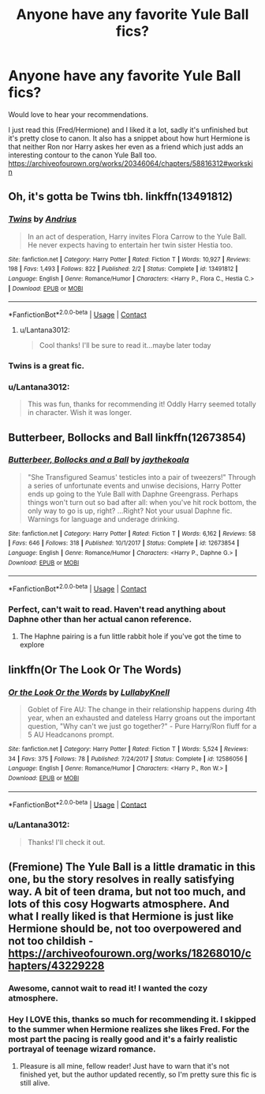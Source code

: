 #+TITLE: Anyone have any favorite Yule Ball fics?

* Anyone have any favorite Yule Ball fics?
:PROPERTIES:
:Author: Lantana3012
:Score: 12
:DateUnix: 1607453697.0
:DateShort: 2020-Dec-08
:FlairText: Recommendation
:END:
Would love to hear your recommendations.

I just read this (Fred/Hermione) and I liked it a lot, sadly it's unfinished but it's pretty close to canon. It also has a snippet about how hurt Hermione is that neither Ron nor Harry askes her even as a friend which just adds an interesting contour to the canon Yule Ball too. [[https://archiveofourown.org/works/20346064/chapters/58816312#workskin]]


** Oh, it's gotta be Twins tbh. linkffn(13491812)
:PROPERTIES:
:Author: hrmdurr
:Score: 10
:DateUnix: 1607456932.0
:DateShort: 2020-Dec-08
:END:

*** [[https://www.fanfiction.net/s/13491812/1/][*/Twins/*]] by [[https://www.fanfiction.net/u/829951/Andrius][/Andrius/]]

#+begin_quote
  In an act of desperation, Harry invites Flora Carrow to the Yule Ball. He never expects having to entertain her twin sister Hestia too.
#+end_quote

^{/Site/:} ^{fanfiction.net} ^{*|*} ^{/Category/:} ^{Harry} ^{Potter} ^{*|*} ^{/Rated/:} ^{Fiction} ^{T} ^{*|*} ^{/Words/:} ^{10,927} ^{*|*} ^{/Reviews/:} ^{198} ^{*|*} ^{/Favs/:} ^{1,493} ^{*|*} ^{/Follows/:} ^{822} ^{*|*} ^{/Published/:} ^{2/2} ^{*|*} ^{/Status/:} ^{Complete} ^{*|*} ^{/id/:} ^{13491812} ^{*|*} ^{/Language/:} ^{English} ^{*|*} ^{/Genre/:} ^{Romance/Humor} ^{*|*} ^{/Characters/:} ^{<Harry} ^{P.,} ^{Flora} ^{C.,} ^{Hestia} ^{C.>} ^{*|*} ^{/Download/:} ^{[[http://www.ff2ebook.com/old/ffn-bot/index.php?id=13491812&source=ff&filetype=epub][EPUB]]} ^{or} ^{[[http://www.ff2ebook.com/old/ffn-bot/index.php?id=13491812&source=ff&filetype=mobi][MOBI]]}

--------------

*FanfictionBot*^{2.0.0-beta} | [[https://github.com/FanfictionBot/reddit-ffn-bot/wiki/Usage][Usage]] | [[https://www.reddit.com/message/compose?to=tusing][Contact]]
:PROPERTIES:
:Author: FanfictionBot
:Score: 6
:DateUnix: 1607456947.0
:DateShort: 2020-Dec-08
:END:

**** u/Lantana3012:
#+begin_quote
  Cool thanks! I'll be sure to read it...maybe later today
#+end_quote
:PROPERTIES:
:Author: Lantana3012
:Score: 1
:DateUnix: 1607457296.0
:DateShort: 2020-Dec-08
:END:


*** Twins is a great fic.
:PROPERTIES:
:Author: Nepperoni289
:Score: 2
:DateUnix: 1607469721.0
:DateShort: 2020-Dec-09
:END:


*** u/Lantana3012:
#+begin_quote
  This was fun, thanks for recommending it! Oddly Harry seemed totally in character. Wish it was longer.
#+end_quote
:PROPERTIES:
:Author: Lantana3012
:Score: 1
:DateUnix: 1607814238.0
:DateShort: 2020-Dec-13
:END:


** Butterbeer, Bollocks and Ball linkffn(12673854)
:PROPERTIES:
:Author: flingerdinger
:Score: 4
:DateUnix: 1607460855.0
:DateShort: 2020-Dec-09
:END:

*** [[https://www.fanfiction.net/s/12673854/1/][*/Butterbeer, Bollocks and a Ball/*]] by [[https://www.fanfiction.net/u/1585368/jaythekoala][/jaythekoala/]]

#+begin_quote
  "She Transfigured Seamus' testicles into a pair of tweezers!" Through a series of unfortunate events and unwise decisions, Harry Potter ends up going to the Yule Ball with Daphne Greengrass. Perhaps things won't turn out so bad after all: when you've hit rock bottom, the only way to go is up, right? ...Right? Not your usual Daphne fic. Warnings for language and underage drinking.
#+end_quote

^{/Site/:} ^{fanfiction.net} ^{*|*} ^{/Category/:} ^{Harry} ^{Potter} ^{*|*} ^{/Rated/:} ^{Fiction} ^{T} ^{*|*} ^{/Words/:} ^{6,162} ^{*|*} ^{/Reviews/:} ^{58} ^{*|*} ^{/Favs/:} ^{646} ^{*|*} ^{/Follows/:} ^{318} ^{*|*} ^{/Published/:} ^{10/1/2017} ^{*|*} ^{/Status/:} ^{Complete} ^{*|*} ^{/id/:} ^{12673854} ^{*|*} ^{/Language/:} ^{English} ^{*|*} ^{/Genre/:} ^{Romance/Humor} ^{*|*} ^{/Characters/:} ^{<Harry} ^{P.,} ^{Daphne} ^{G.>} ^{*|*} ^{/Download/:} ^{[[http://www.ff2ebook.com/old/ffn-bot/index.php?id=12673854&source=ff&filetype=epub][EPUB]]} ^{or} ^{[[http://www.ff2ebook.com/old/ffn-bot/index.php?id=12673854&source=ff&filetype=mobi][MOBI]]}

--------------

*FanfictionBot*^{2.0.0-beta} | [[https://github.com/FanfictionBot/reddit-ffn-bot/wiki/Usage][Usage]] | [[https://www.reddit.com/message/compose?to=tusing][Contact]]
:PROPERTIES:
:Author: FanfictionBot
:Score: 3
:DateUnix: 1607460888.0
:DateShort: 2020-Dec-09
:END:


*** Perfect, can't wait to read. Haven't read anything about Daphne other than her actual canon reference.
:PROPERTIES:
:Author: Lantana3012
:Score: 3
:DateUnix: 1607461055.0
:DateShort: 2020-Dec-09
:END:

**** The Haphne pairing is a fun little rabbit hole if you've got the time to explore
:PROPERTIES:
:Author: a_venus_flytrap
:Score: 4
:DateUnix: 1607487728.0
:DateShort: 2020-Dec-09
:END:


** linkffn(Or The Look Or The Words)
:PROPERTIES:
:Author: Bleepbloopbotz2
:Score: 3
:DateUnix: 1607455919.0
:DateShort: 2020-Dec-08
:END:

*** [[https://www.fanfiction.net/s/12586056/1/][*/Or the Look Or the Words/*]] by [[https://www.fanfiction.net/u/9100557/LullabyKnell][/LullabyKnell/]]

#+begin_quote
  Goblet of Fire AU: The change in their relationship happens during 4th year, when an exhausted and dateless Harry groans out the important question, "Why can't we just go together?" - Pure Harry/Ron fluff for a 5 AU Headcanons prompt.
#+end_quote

^{/Site/:} ^{fanfiction.net} ^{*|*} ^{/Category/:} ^{Harry} ^{Potter} ^{*|*} ^{/Rated/:} ^{Fiction} ^{T} ^{*|*} ^{/Words/:} ^{5,524} ^{*|*} ^{/Reviews/:} ^{34} ^{*|*} ^{/Favs/:} ^{375} ^{*|*} ^{/Follows/:} ^{78} ^{*|*} ^{/Published/:} ^{7/24/2017} ^{*|*} ^{/Status/:} ^{Complete} ^{*|*} ^{/id/:} ^{12586056} ^{*|*} ^{/Language/:} ^{English} ^{*|*} ^{/Genre/:} ^{Romance/Humor} ^{*|*} ^{/Characters/:} ^{<Harry} ^{P.,} ^{Ron} ^{W.>} ^{*|*} ^{/Download/:} ^{[[http://www.ff2ebook.com/old/ffn-bot/index.php?id=12586056&source=ff&filetype=epub][EPUB]]} ^{or} ^{[[http://www.ff2ebook.com/old/ffn-bot/index.php?id=12586056&source=ff&filetype=mobi][MOBI]]}

--------------

*FanfictionBot*^{2.0.0-beta} | [[https://github.com/FanfictionBot/reddit-ffn-bot/wiki/Usage][Usage]] | [[https://www.reddit.com/message/compose?to=tusing][Contact]]
:PROPERTIES:
:Author: FanfictionBot
:Score: 2
:DateUnix: 1607455942.0
:DateShort: 2020-Dec-08
:END:


*** u/Lantana3012:
#+begin_quote
  Thanks! I'll check it out.
#+end_quote
:PROPERTIES:
:Author: Lantana3012
:Score: 2
:DateUnix: 1607457243.0
:DateShort: 2020-Dec-08
:END:


** (Fremione) The Yule Ball is a little dramatic in this one, bu the story resolves in really satisfying way. A bit of teen drama, but not too much, and lots of this cosy Hogwarts atmosphere. And what I really liked is that Hermione is just like Hermione should be, not too overpowered and not too childish - [[https://archiveofourown.org/works/18268010/chapters/43229228]]
:PROPERTIES:
:Author: JollyYagoo
:Score: 3
:DateUnix: 1607464488.0
:DateShort: 2020-Dec-09
:END:

*** Awesome, cannot wait to read it! I wanted the cozy atmosphere.
:PROPERTIES:
:Author: Lantana3012
:Score: 1
:DateUnix: 1607464877.0
:DateShort: 2020-Dec-09
:END:


*** Hey I LOVE this, thanks so much for recommending it. I skipped to the summer when Hermione realizes she likes Fred. For the most part the pacing is really good and it's a fairly realistic portrayal of teenage wizard romance.
:PROPERTIES:
:Author: Lantana3012
:Score: 1
:DateUnix: 1607539688.0
:DateShort: 2020-Dec-09
:END:

**** Pleasure is all mine, fellow reader! Just have to warn that it's not finished yet, but the author updated recently, so I'm pretty sure this fic is still alive.
:PROPERTIES:
:Author: JollyYagoo
:Score: 1
:DateUnix: 1607540268.0
:DateShort: 2020-Dec-09
:END:
